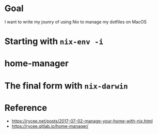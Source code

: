 * Goal

I want to write my jounry of using Nix to manage my dotfiles on MacOS

* Starting with ~nix-env -i~
* home-manager
* The final form with ~nix-darwin~

* Reference
- https://rycee.net/posts/2017-07-02-manage-your-home-with-nix.html
- https://rycee.gitlab.io/home-manager/
